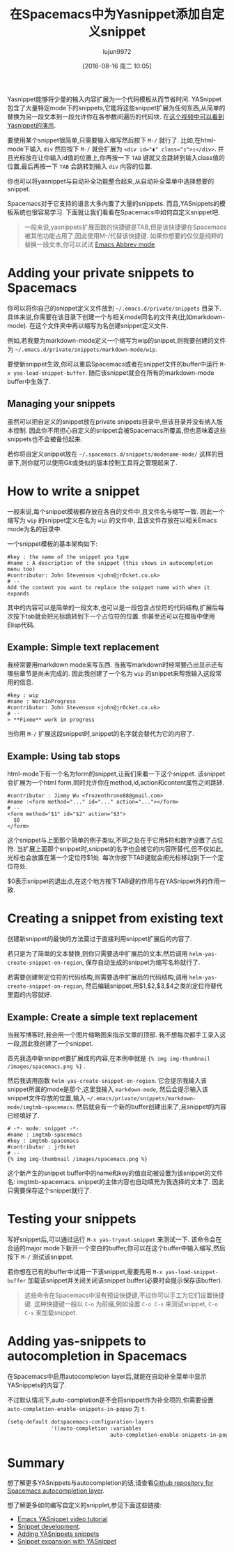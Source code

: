 #+TITLE: 在Spacemacs中为Yasnippet添加自定义snippet
#+URL: http://jr0cket.co.uk/2016/07/spacemacs-adding-your-own-yasnippets.html                               
#+AUTHOR: lujun9972
#+CATEGORY: emacs-common
#+DATE: [2016-08-16 周二 10:05]
#+OPTIONS: ^:{}


Yasnippet能够将少量的输入内容扩展为一个代码模板从而节省时间. YASnippet包含了大量特定mode下的snippets,它能将这些snippet扩展为任何东西,从简单的替换为另一段文本到一段允许你在各参数间遍历的代码块. 
在[[https://www.youtube.com/watch?v=-4O-ZYjQxks][这个视频中可以看到Yasnippet的演示]].

要使用某个snippet很简单,只需要输入缩写然后按下 =M-/= 就行了. 比如,在html-mode下输入 ~div~ 然后按下 =M-/= 就会扩展为 ~<div id="▮" class="▯">▯</div>~. 并且光标放在让你输入id值的位置上,你再按一下 =TAB= 键就又会跳转到输入class值的位置,最后再按一下 =TAB= 会跳转到输入 =div= 内容的位置.

你也可以将yasnippet与自动补全功能整合起来,从自动补全菜单中选择想要的snippet.

Spacemacs对于它支持的语言大多内置了大量的snippets. 而且,YASnippets的模板系统也很容易学习. 下面就让我们看看在Spacemacs中如何自定义snippet吧.

#+BEGIN_QUOTE
一般来说,yasnippets扩展函数的快捷键是TAB,但是该快捷键在Spacemacs被其他功能占用了,因此使用M-/代替该快捷键.
如果你想要的仅仅是纯粹的替换一段文本,你可以试试 [[http://ergoemacs.org/emacs/emacs_abbrev_mode.html][Emacs Abbrev mode]].
#+END_QUOTE
   
* Adding your private snippets to Spacemacs

你可以将你自己的snippet定义文件放到 =~/.emacs.d/private/snippets= 目录下. 具体来说,你需要在该目录下创建一个与相关mode同名的文件夹(比如markdown-mode). 在这个文件夹中再以缩写为名创建snippet定义文件.

例如,若我要为markdown-mode定义一个缩写为wip的snippet,则我要创建的文件为 =~/.emacs.d/private/snippets/markdown-mode/wip=.

要使新snippet生效,你可以重启Spacemacs或者在snippet文件的buffer中运行 =M-x yas-load-snippet-buffer=. 随后该snippet就会在所有的markdown-mode buffer中生效了.

** Managing your snippets

虽然可以把自定义的snippet放在private snippets目录中,但该目录并没有纳入版本控制. 因此你不用担心自定义的snippet会被Spacemacs所覆盖,但也意味着这些snippets也不会被备份起来.

若你将自定义snippet放在 =~/.spacemacs.d/snippets/modename-mode/= 这样的目录下,则你就可以使用Git或类似的版本控制工具将之管理起来了.

* How to write a snippet

一般来说,每个snippet模板都存放在各自的文件中,且文件名与缩写一致. 因此一个缩写为 ~wip~ 的snippet定义在名为 ~wip~ 的文件中, 且该文件存放在以相关Emacs mode为名的目录中.

一个snippet模板的基本架构如下:

#+BEGIN_EXAMPLE
  #key : the name of the snippet you type                                     
  #name : A description of the snippet (this shows in autocompletion menu too)
  #contributor: John Stevenson <john@jr0cket.co.uk>                           
  # --                                                                        
  Add the content you want to replace the snippet name with when it expands   
#+END_EXAMPLE

其中的内容可以是简单的一段文本,也可以是一段包含占位符的代码结构,扩展后每次按下tab就会把光标跳转到下一个占位符的位置. 你甚至还可以在模板中使用Elisp代码.

** Example: Simple text replacement

我经常要用markdown mode来写东西. 当我写markdown时经常要凸出显示还有哪些章节是尚未完成的. 因此我创建了一个名为 ~wip~ 的snippet来帮我输入这段常用的信息.

#+BEGIN_EXAMPLE
  #key : wip                                        
  #name : WorkInProgress                            
  #contributor: John Stevenson <john@jr0cket.co.uk> 
  # --                                              
  > **Fixme** work in progress                      
#+END_EXAMPLE

当你用 =M-/= 扩展这段snippet时,snippet的名字就会替代为它的内容了.

** Example: Using tab stops

html-mode下有一个名为form的snippet,让我们来看一下这个snippet. 该snippet会扩展为一个html form,同时允许你在method,id,action和content属性之间跳转.

#+BEGIN_EXAMPLE
  #contributor : Jimmy Wu <frozenthrone88@gmail.com>      
  #name :<form method="..." id="..." action="..."></form> 
  # --                                                    
  <form method="$1" id="$2" action="$3">                  
    $0                                                    
  </form>                                                 
#+END_EXAMPLE

这个snippet与上面那个简单的例子类似,不同之处在于它用$符和数字设置了占位符. 当扩展上面那个snippet时,snippet的名字也会被它的内容所替代,但不仅如此,光标也会放置在第一个定位符$1处.  每次你按下TAB键就会把光标移动到下一个定位符处.

$0表示snippet的退出点,在这个地方按下TAB键的作用与在YASnippet外的作用一致.

* Creating a snippet from existing text

创建新snippet的最快的方法莫过于直接利用snippet扩展后的内容了. 

若只是为了简单的文本替换,则你只需要选中扩展后的文本,然后调用 =helm-yas-create-snippet-on-region=, 保存自动生成的snippet为缩写名称就行了.

若需要创建带定位符的代码结构,则需要选中扩展后的代码结构,调用 =helm-yas-create-snippet-on-region=, 然后编辑snippet,用$1,$2,$3,$4之类的定位符替代里面的内容就好.

** Example: Create a simple text replacement

当我写博客时,我会用一个图片缩略图来指示文章的顶部. 我不想每次都手工录入这一段,因此我创建了一个snippet.

首先我选中新snippet要扩展成的内容,在本例中就是 ={% img img-thumbnail /images/spacemacs.png %}= .

然后我调用函数 =helm-yas-create-snippet-on-region=. 它会提示我输入该snippet所属的mode是那个,这里我输入 =markdown-mode=, 然后会提示输入该snippet文件存放的位置,输入 =~/.emacs/private/snippets/markdown-mode/imgtmb-spacemacs=. 然后就会有一个新的buffer创建出来了,且snippet的内容已经填好了.

#+BEGIN_SRC snippet
  # -*- mode: snippet -*-                       
  #name : imgtmb-spacemacs                      
  #key : imgtmb-spacemacs                       
  #contributor : jr0cket                        
  # --                                          
  {% img img-thumbnail /images/spacemacs.png %} 
#+END_SRC

这个新产生的snippet buffer中的name和key的值自动被设置为该snippet的文件名: imgtmb-spacemacs. snippet的主体内容也自动填充为我选择的文本了. 因此只需要保存这个snippet就行了.

* Testing your snippets

写好snippet后,可以通过运行 =M-x yas-tryout-snippet= 来测试一下. 该命令会在合适的major mode下新开一个空白的buffer,你可以在这个buffer中输入缩写,然后按下 =M-/= 测试该snippet.

若你想在已有的buffer中试用一下该snippet,需要先用 =M-x yas-load-snippet-buffer= 加载该snippet并关闭关闭该snippet buffer(必要时会提示保存该buffer).

#+BEGIN_QUOTE
这些命令在Spacemacs中没有预设快捷键,不过你可以手工为它们设置快捷键. 这种快捷键一般以 =C-o= 为前缀,例如设置 =C-o C-s= 来测试snippet, =C-o C-s= 来加载snippet.
#+END_QUOTE
   
* Adding yas-snippets to autocompletion in Spacemacs

在Spacemacs中启用autocompletion layer后,就能在自动补全菜单中显示YASnippets的内容了.

不过默认情况下,auto-completion是不会将snippet作为补全项的,你需要设置 =auto-completion-enable-snippets-in-popup= 为 =t=.

#+BEGIN_SRC emacs-lisp
  (setq-default dotspacemacs-configuration-layers
                '((auto-completion :variables
                                   auto-completion-enable-snippets-in-popup t)))
#+END_SRC

* Summary

想了解更多YASnippets与autocompletion的话,请查看[[https://github.com/syl20bnr/spacemacs/tree/master/layers/auto-completion][Github repository for Spacemacs autocompletion layer]].

想了解更多如何编写自定义的snipplet,参见下面这些链接:

  * [[https://www.youtube.com/watch?v=-4O-ZYjQxks][Emacs YASnippet video tutorial]]
  * [[https://joaotavora.github.io/yasnippet/snippet-development.html][Snippet development]].
  * [[http://jotham-city.com/blog/2015/03/21/adding-yasnippets-snippets/][Adding YASnippets snippets]]
  * [[http://cupfullofcode.com/blog/2013/02/26/snippet-expansion-with-yasnippet/index.html][Snippet expansion with YASnippet]]
